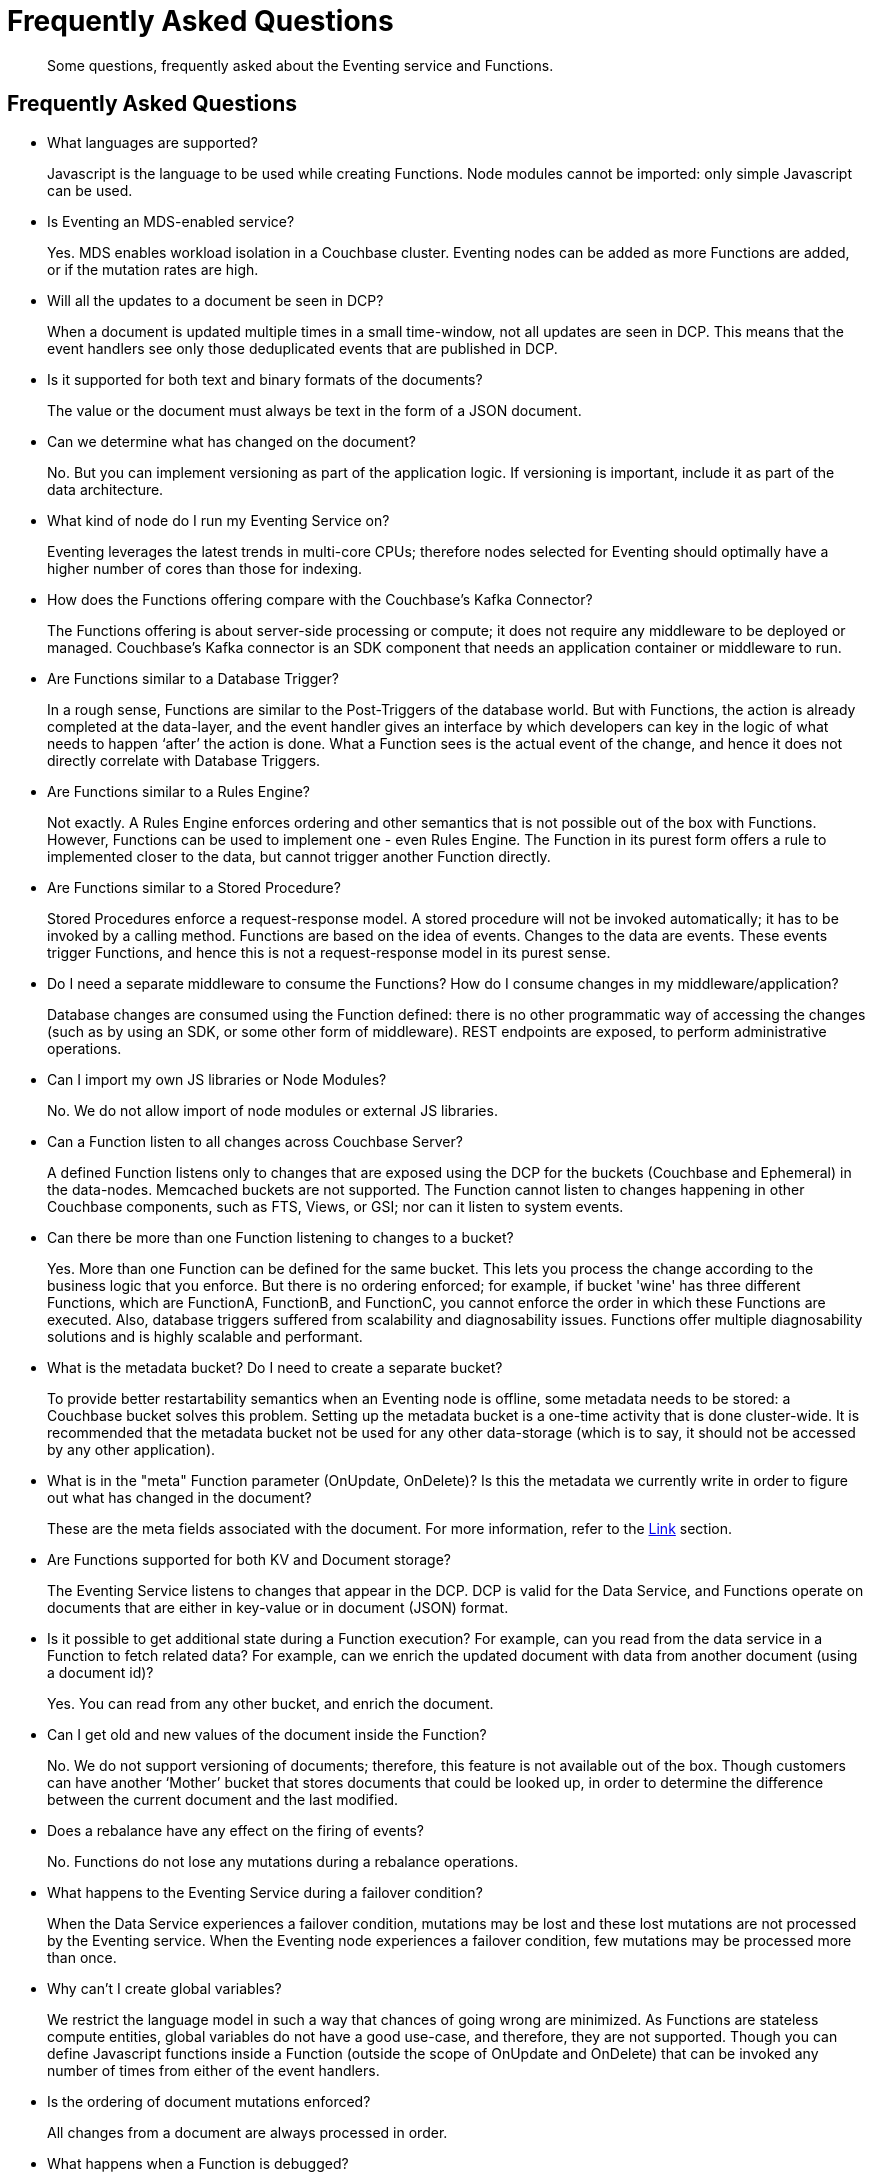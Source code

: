 = Frequently Asked Questions

[abstract]
Some questions, frequently asked about the Eventing service and Functions.

== Frequently Asked Questions

* What languages are supported?
+
Javascript is the language to be used while creating Functions.
Node modules cannot be imported: only simple Javascript can be used.

* Is Eventing an MDS-enabled service?
+
Yes.
MDS enables workload isolation in a Couchbase cluster.
Eventing nodes can be added as more Functions are added, or if the mutation rates are high.

* Will all the updates to a document be seen in DCP?
+
When a document is updated multiple times in a small time-window, not all updates are seen in DCP.
This means that the event handlers see only those deduplicated events that are published in DCP.

* Is it supported for both text and binary formats of the documents?
+
The value or the document must always be text in the form of a JSON document.

* Can we determine what has changed on the document?
+
No.
But you can implement versioning as part of the application logic.
If versioning is important, include it as part of the data architecture.

* What kind of node do I run my Eventing Service on?
+
Eventing leverages the latest trends in multi-core CPUs; therefore nodes selected for Eventing should optimally have a higher number of cores than those for indexing.

* How does the Functions offering compare with the Couchbase’s Kafka Connector?
+
The Functions offering is about server-side processing or compute; it does not require any middleware to be deployed or managed.
Couchbase’s Kafka connector is an SDK component that needs an application container or middleware to run.

* Are Functions similar to a Database Trigger?
+
In a rough sense, Functions are similar to the Post-Triggers of the database world.
But with Functions, the action is already completed at the data-layer, and the event handler gives an interface by which developers can key in the logic of what needs to happen ‘after’ the action is done.
What a Function sees is the actual event of the change, and hence it does not directly correlate with Database Triggers.

* Are Functions similar to a Rules Engine?
+
Not exactly.
A Rules Engine enforces ordering and other semantics that is not possible out of the box with Functions.
However, Functions can be used to implement one - even Rules Engine.
The Function in its purest form offers a rule to implemented closer to the data, but cannot trigger another Function directly.

* Are Functions similar to a Stored Procedure?
+
Stored Procedures enforce a request-response model.
A stored procedure will not be invoked automatically; it has to be invoked by a calling method.
Functions are based on the idea of events.
Changes to the data are events.
These events trigger Functions, and hence this is not a request-response model in its purest sense.

* Do I need a separate middleware to consume the Functions?
How do I consume changes in my middleware/application?
+
Database changes are consumed using the Function defined: there is no other programmatic way of accessing the changes (such as by using an SDK, or some other form of middleware).
REST endpoints are exposed, to perform administrative operations.

* Can I import my own JS libraries or Node Modules?
+
No.
We do not allow import of node modules or external JS libraries.

* Can a Function listen to all changes across Couchbase Server?
+
A defined Function listens only to changes that are exposed using the DCP for the buckets (Couchbase and Ephemeral) in the data-nodes.
Memcached buckets are not supported.
The Function cannot listen to changes happening in other Couchbase components, such as FTS, Views, or GSI; nor can it listen to system events.

* Can there be more than one Function listening to changes to a bucket?
+
Yes.
More than one Function can be defined for the same bucket.
This lets you process the change according to the business logic that you enforce.
But there is no ordering enforced; for example, if bucket 'wine' has three different Functions, which are FunctionA, FunctionB, and FunctionC, you cannot enforce the order in which these Functions are executed.
Also, database triggers suffered from scalability and diagnosability issues.
Functions offer multiple diagnosability solutions and is highly scalable and performant.

* What is the metadata bucket?
Do I need to create a separate bucket?
+
To provide better restartability semantics when an Eventing node is offline, some metadata needs to be stored: a Couchbase bucket solves this problem.
Setting up the metadata bucket is a one-time activity that is done cluster-wide.
It is recommended that the metadata bucket not be used for any other data-storage (which is to say, it should not be accessed by any other application).

* What is in the "meta" Function parameter (OnUpdate, OnDelete)?
Is this the metadata we currently write in order to figure out what has changed in the document?
+
These are the meta fields associated with the document.
For more information, refer to the https://developer.couchbase.com/documentation/server/3.x/developer/dev-guide-3.0/keys-values.html[Link^] section.

* Are Functions supported for both KV and Document storage?
+
The Eventing Service listens to changes that appear in the DCP.
DCP is valid for the Data Service, and Functions operate on documents that are either in key-value or in document (JSON) format.

* Is it possible to get additional state during a Function execution?
For example, can you read from the data service in a Function to fetch related data?
For example, can we enrich the updated document with data from another document (using a document id)?
+
Yes.
You can read from any other bucket, and enrich the document.

* Can I get old and new values of the document inside the Function?
+
No.
We do not support versioning of documents; therefore, this feature is not available out of the box.
Though customers can have another ‘Mother’ bucket that stores documents that could be looked up, in order to determine the difference between the current document and the last modified.

* Does a rebalance have any effect on the firing of events?
+
No.
Functions do not lose any mutations during a rebalance operations.

* What happens to the Eventing Service during a failover condition?
+
When the Data Service experiences a failover condition, mutations may be lost and these lost mutations are not processed by the Eventing service.
When the Eventing node experiences a failover condition, few mutations may be processed more than once.

* Why can’t I create global variables?
+
We restrict the language model in such a way that chances of going wrong are minimized.
As Functions are stateless compute entities, global variables do not have a good use-case, and therefore, they are not supported.
Though you can define Javascript functions inside a Function (outside the scope of OnUpdate and OnDelete) that can be invoked any number of times from either of the event handlers.

* Is the ordering of document mutations enforced?
+
All changes from a document are always processed in order.

* What happens when a Function is debugged?
+
We block one of the mutations alone and hand it over to the debugger session.
The rest of the mutations continue to be serviced by the event handler.
